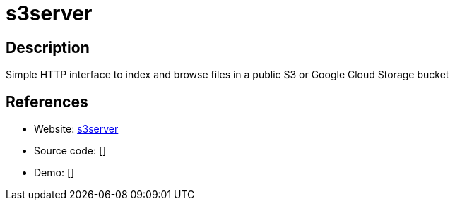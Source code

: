 = s3server

:Name:          s3server
:Language:      s3server
:License:       MIT
:Topic:         File Sharing and Synchronization
:Category:      Distributed filesystems
:Subcategory:   Web based file managers

// END-OF-HEADER. DO NOT MODIFY OR DELETE THIS LINE

== Description

Simple HTTP interface to index and browse files in a public S3 or Google Cloud Storage bucket

== References

* Website: https://github.com/jessfraz/s3server[s3server]
* Source code: []
* Demo: []
